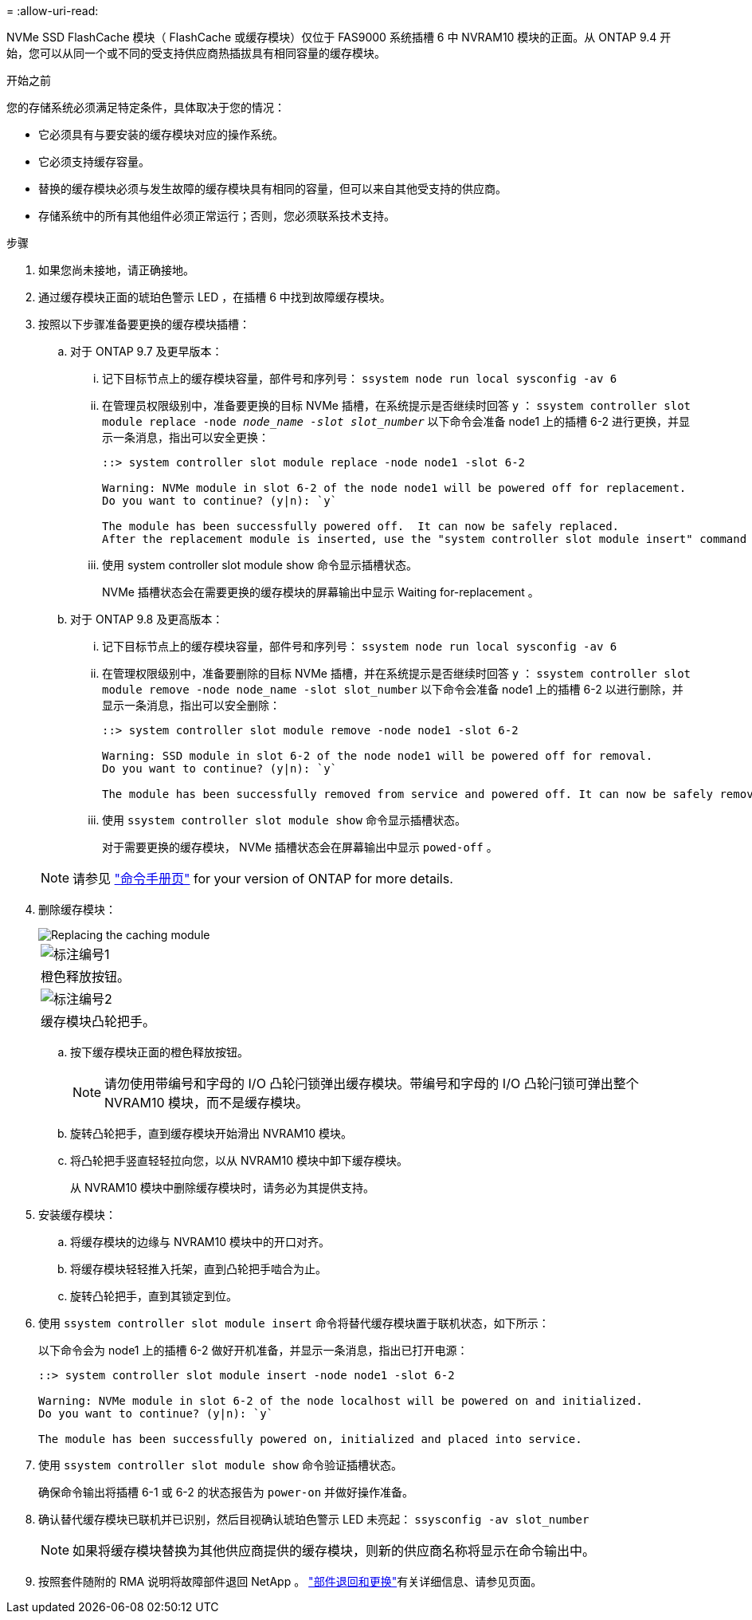 = 
:allow-uri-read: 


NVMe SSD FlashCache 模块（ FlashCache 或缓存模块）仅位于 FAS9000 系统插槽 6 中 NVRAM10 模块的正面。从 ONTAP 9.4 开始，您可以从同一个或不同的受支持供应商热插拔具有相同容量的缓存模块。

.开始之前
您的存储系统必须满足特定条件，具体取决于您的情况：

* 它必须具有与要安装的缓存模块对应的操作系统。
* 它必须支持缓存容量。
* 替换的缓存模块必须与发生故障的缓存模块具有相同的容量，但可以来自其他受支持的供应商。
* 存储系统中的所有其他组件必须正常运行；否则，您必须联系技术支持。


.步骤
. 如果您尚未接地，请正确接地。
. 通过缓存模块正面的琥珀色警示 LED ，在插槽 6 中找到故障缓存模块。
. 按照以下步骤准备要更换的缓存模块插槽：
+
.. 对于 ONTAP 9.7 及更早版本：
+
... 记下目标节点上的缓存模块容量，部件号和序列号： `ssystem node run local sysconfig -av 6`
... 在管理员权限级别中，准备要更换的目标 NVMe 插槽，在系统提示是否继续时回答 `y` ： `ssystem controller slot module replace -node _node_name -slot slot_number_` 以下命令会准备 node1 上的插槽 6-2 进行更换，并显示一条消息，指出可以安全更换：
+
[listing]
----
::> system controller slot module replace -node node1 -slot 6-2

Warning: NVMe module in slot 6-2 of the node node1 will be powered off for replacement.
Do you want to continue? (y|n): `y`

The module has been successfully powered off.  It can now be safely replaced.
After the replacement module is inserted, use the "system controller slot module insert" command to place the module into service.
----
... 使用 system controller slot module show 命令显示插槽状态。
+
NVMe 插槽状态会在需要更换的缓存模块的屏幕输出中显示 Waiting for-replacement 。



.. 对于 ONTAP 9.8 及更高版本：
+
... 记下目标节点上的缓存模块容量，部件号和序列号： `ssystem node run local sysconfig -av 6`
... 在管理权限级别中，准备要删除的目标 NVMe 插槽，并在系统提示是否继续时回答 `y` ： `ssystem controller slot module remove -node node_name -slot slot_number` 以下命令会准备 node1 上的插槽 6-2 以进行删除，并显示一条消息，指出可以安全删除：
+
[listing]
----
::> system controller slot module remove -node node1 -slot 6-2

Warning: SSD module in slot 6-2 of the node node1 will be powered off for removal.
Do you want to continue? (y|n): `y`

The module has been successfully removed from service and powered off. It can now be safely removed.
----
... 使用 `ssystem controller slot module show` 命令显示插槽状态。
+
对于需要更换的缓存模块， NVMe 插槽状态会在屏幕输出中显示 `powed-off` 。





+

NOTE: 请参见 https://docs.netapp.com/us-en/ontap-cli-9121/["命令手册页"^] for your version of ONTAP for more details.

. 删除缓存模块：
+
image::../media/drw_9000_remove_flashcache.png[Replacing the caching module]

+
|===


 a| 
image:../media/icon_round_1.png["标注编号1"]
 a| 
橙色释放按钮。



 a| 
image:../media/icon_round_2.png["标注编号2"]
 a| 
缓存模块凸轮把手。

|===
+
.. 按下缓存模块正面的橙色释放按钮。
+

NOTE: 请勿使用带编号和字母的 I/O 凸轮闩锁弹出缓存模块。带编号和字母的 I/O 凸轮闩锁可弹出整个 NVRAM10 模块，而不是缓存模块。

.. 旋转凸轮把手，直到缓存模块开始滑出 NVRAM10 模块。
.. 将凸轮把手竖直轻轻拉向您，以从 NVRAM10 模块中卸下缓存模块。
+
从 NVRAM10 模块中删除缓存模块时，请务必为其提供支持。



. 安装缓存模块：
+
.. 将缓存模块的边缘与 NVRAM10 模块中的开口对齐。
.. 将缓存模块轻轻推入托架，直到凸轮把手啮合为止。
.. 旋转凸轮把手，直到其锁定到位。


. 使用 `ssystem controller slot module insert` 命令将替代缓存模块置于联机状态，如下所示：
+
以下命令会为 node1 上的插槽 6-2 做好开机准备，并显示一条消息，指出已打开电源：

+
[listing]
----
::> system controller slot module insert -node node1 -slot 6-2

Warning: NVMe module in slot 6-2 of the node localhost will be powered on and initialized.
Do you want to continue? (y|n): `y`

The module has been successfully powered on, initialized and placed into service.
----
. 使用 `ssystem controller slot module show` 命令验证插槽状态。
+
确保命令输出将插槽 6-1 或 6-2 的状态报告为 `power-on` 并做好操作准备。

. 确认替代缓存模块已联机并已识别，然后目视确认琥珀色警示 LED 未亮起： `ssysconfig -av slot_number`
+

NOTE: 如果将缓存模块替换为其他供应商提供的缓存模块，则新的供应商名称将显示在命令输出中。

. 按照套件随附的 RMA 说明将故障部件退回 NetApp 。 https://mysupport.netapp.com/site/info/rma["部件退回和更换"^]有关详细信息、请参见页面。


